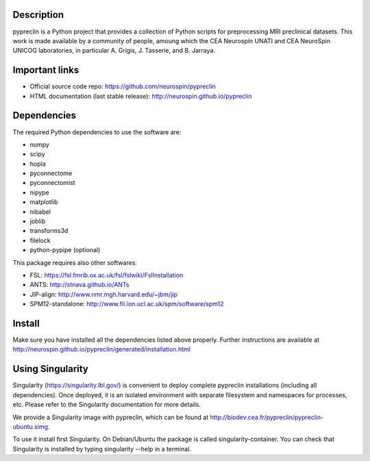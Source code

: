 |Python35|_

.. |Python35| image:: https://img.shields.io/badge/python-3.5-blue.svg
.. _Python35: https://badge.fury.io/py/pypreclin



Description
===========

pypreclin is a Python project that provides a collection of Python scripts for
preprocessing MRI preclinical datasets.
This work is made available by a community of people, amoung which the
CEA Neurospin UNATI and CEA NeuroSpin UNICOG laboratories, in particular A. Grigis,
J. Tasserie, and B. Jarraya.

Important links
===============

- Official source code repo: https://github.com/neurospin/pypreclin
- HTML documentation (last stable release): http://neurospin.github.io/pypreclin

Dependencies
============

The required Python dependencies to use the software are:

* numpy
* scipy
* hopla
* pyconnectome
* pyconnectomist
* nipype
* matplotlib
* nibabel
* joblib
* transforms3d
* filelock
* python-pypipe (optional)

This package requires also other softwares:

* FSL: https://fsl.fmrib.ox.ac.uk/fsl/fslwiki/FslInstallation
* ANTS: http://stnava.github.io/ANTs
* JIP-align: http://www.nmr.mgh.harvard.edu/~jbm/jip
* SPM12-standalone: http://www.fil.ion.ucl.ac.uk/spm/software/spm12

Install
=======

Make sure you have installed all the dependencies listed above properly.
Further instructions are available at http://neurospin.github.io/pypreclin/generated/installation.html

Using Singularity
=================

Singularity (https://singularity.lbl.gov/) is convenient to deploy complete
pypreclin installations (including all dependencies). Once deployed, it is an
isolated environment with separate filesystem and namespaces for processes,
etc. Please refer to the Singularity documentation for more details.

We provide a Singularity image with pypreclin, which can be found at http://biodev.cea.fr/pypreclin/pypreclin-ubuntu.simg.

To use it install first Singularity. On Debian/Ubuntu the package is called
singularity-container. You can check that Singularity is installed by
typing singularity --help in a terminal.


